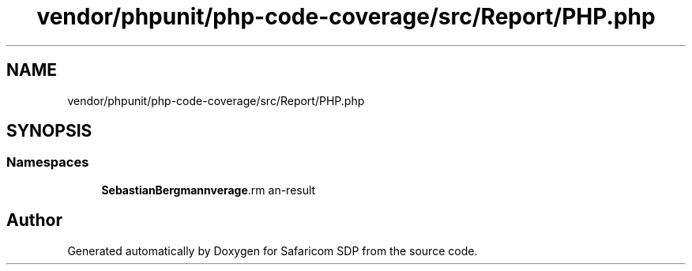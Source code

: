 .TH "vendor/phpunit/php-code-coverage/src/Report/PHP.php" 3 "Sat Sep 26 2020" "Safaricom SDP" \" -*- nroff -*-
.ad l
.nh
.SH NAME
vendor/phpunit/php-code-coverage/src/Report/PHP.php
.SH SYNOPSIS
.br
.PP
.SS "Namespaces"

.in +1c
.ti -1c
.RI " \fBSebastianBergmann\\CodeCoverage\\Report\fP"
.br
.in -1c
.SH "Author"
.PP 
Generated automatically by Doxygen for Safaricom SDP from the source code\&.
